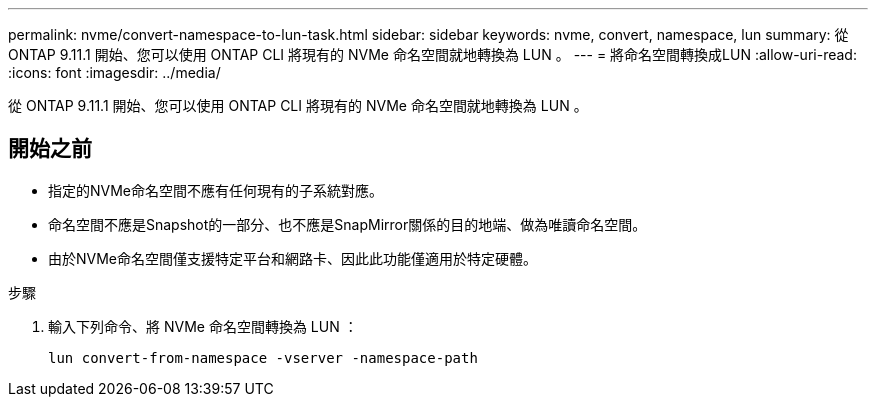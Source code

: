 ---
permalink: nvme/convert-namespace-to-lun-task.html 
sidebar: sidebar 
keywords: nvme, convert, namespace, lun 
summary: 從 ONTAP 9.11.1 開始、您可以使用 ONTAP CLI 將現有的 NVMe 命名空間就地轉換為 LUN 。 
---
= 將命名空間轉換成LUN
:allow-uri-read: 
:icons: font
:imagesdir: ../media/


[role="lead"]
從 ONTAP 9.11.1 開始、您可以使用 ONTAP CLI 將現有的 NVMe 命名空間就地轉換為 LUN 。



== 開始之前

* 指定的NVMe命名空間不應有任何現有的子系統對應。
* 命名空間不應是Snapshot的一部分、也不應是SnapMirror關係的目的地端、做為唯讀命名空間。
* 由於NVMe命名空間僅支援特定平台和網路卡、因此此功能僅適用於特定硬體。


.步驟
. 輸入下列命令、將 NVMe 命名空間轉換為 LUN ：
+
`lun convert-from-namespace -vserver -namespace-path`


